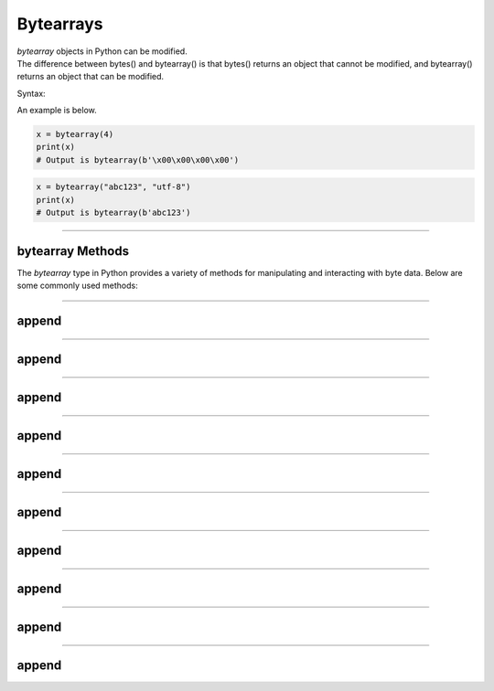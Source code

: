 ==========================
Bytearrays
==========================

| `bytearray` objects in Python can be modified.
| The difference between bytes() and bytearray() is that bytes() returns an object that cannot be modified, and bytearray() returns an object that can be modified.

Syntax:

.. py:method:: bytearray = bytearray(x, encoding, error)

    Returns a bytearray object. It can create empty bytearray object of the specified size or convert objects into bytearray objects.
    :param x: If x is an integer, an empty bytearray object of the specified size will be created.
    :param x: If x is a String, the encoding is required.
    :param x: If x is an iterable, such as a list, it must be of integers from 0 to 255.
    :param encoding:  The encoding of the string such as 'utf-8'
    :param error: Specifies what to do if the encoding fails.

| An example is below.

.. code-block:: python

    x = bytearray(4)
    print(x)
    # Output is bytearray(b'\x00\x00\x00\x00')

.. code-block:: python

    x = bytearray("abc123", "utf-8")
    print(x)
    # Output is bytearray(b'abc123')

----

bytearray Methods
-----------------------

The `bytearray` type in Python provides a variety of methods for manipulating and interacting with byte data. Below are some commonly used methods:

----

append
----------------

.. py:method:: append(x)

    Append a single byte to the end of the bytearray.

    Example:

    .. code-block:: python

        my_ba = bytearray([65, 66, 67])
        my_ba.append(68)
        print(my_ba)
        # Output is bytearray(b'ABCD')

----

append
----------------

.. py:method:: extend(iterable)

    Extend the bytearray by appending elements from the iterable.

    Example:

    .. code-block:: python

        my_ba = bytearray([65, 66, 67])
        my_ba.extend([68, 69])
        print(my_ba)
        # Output is bytearray(b'ABCDE')

----

append
----------------

.. py:method:: insert(i, x)

    Insert a single byte at a given position.

    Example:

    .. code-block:: python

        my_ba = bytearray([65, 66, 67])
        my_ba.insert(1, 68)
        print(my_ba)
        # Output is bytearray(b'ADBC')

----

append
----------------

.. py:method:: remove(x)

    Remove the first occurrence of a byte.

    Example:

    .. code-block:: python

        my_ba = bytearray([65, 66, 67, 66])
        my_ba.remove(66)
        print(my_ba)
        # Output is bytearray(b'ACB')

----

append
----------------

.. py:method:: pop([i])

    Remove and return a byte at a given position. If no index is specified, removes and returns the last byte.

    Example:

    .. code-block:: python

        my_ba = bytearray([65, 66, 67])
        byte = my_ba.pop(1)
        print(byte)
        # Output is 66
        print(my_ba)
        # Output is bytearray(b'AC')

----

append
----------------

.. py:method:: clear()

    Remove all bytes from the bytearray.

    Example:

    .. code-block:: python

        my_ba = bytearray([65, 66, 67])
        my_ba.clear()
        print(my_ba)
        # Output is bytearray(b'')

----

append
----------------

.. py:method:: count(x)

    Return the number of occurrences of a byte.

    Example:

    .. code-block:: python

        my_ba = bytearray([65, 66, 67, 66])
        count = my_ba.count(66)
        print(count)
        # Output is 2

----

append
----------------

.. py:method:: find(sub[, start[, end]])

    Return the lowest index where the subsequence is found.

    Example:

    .. code-block:: python

        my_ba = bytearray(b'Hello, World!')
        index = my_ba.find(b'World')
        print(index)
        # Output is 7

----

append
----------------

.. py:method:: reverse()

    Reverse the bytes in place.

    Example:

    .. code-block:: python

        my_ba = bytearray([65, 66, 67])
        my_ba.reverse()
        print(my_ba)
        # Output is bytearray(b'CBA')

----

append
----------------

.. py:method:: decode(encoding='utf-8', errors='strict')

    Decode the bytearray to a string using the specified encoding.

    Example:

    .. code-block:: python

        my_ba = bytearray(b'Hello, World!')
        string = my_ba.decode('utf-8')
        print(string)
        # Output is Hello, World!

